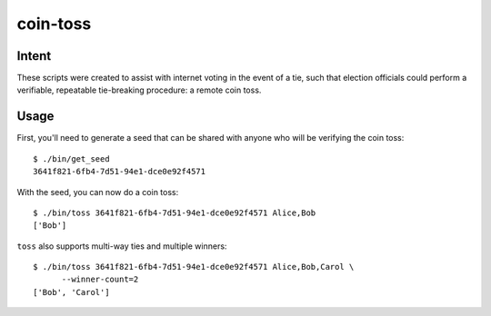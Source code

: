 ~~~~~~~~~
coin-toss
~~~~~~~~~

Intent
------

These scripts were created to assist with internet voting in the event of a
tie, such that election officials could perform a verifiable, repeatable
tie-breaking procedure: a remote coin toss.

Usage
-----

First, you'll need to generate a seed that can be shared with anyone who will
be verifying the coin toss::

  $ ./bin/get_seed
  3641f821-6fb4-7d51-94e1-dce0e92f4571

With the seed, you can now do a coin toss::

  $ ./bin/toss 3641f821-6fb4-7d51-94e1-dce0e92f4571 Alice,Bob
  ['Bob']

``toss`` also supports multi-way ties and multiple winners::

  $ ./bin/toss 3641f821-6fb4-7d51-94e1-dce0e92f4571 Alice,Bob,Carol \
        --winner-count=2
  ['Bob', 'Carol']
